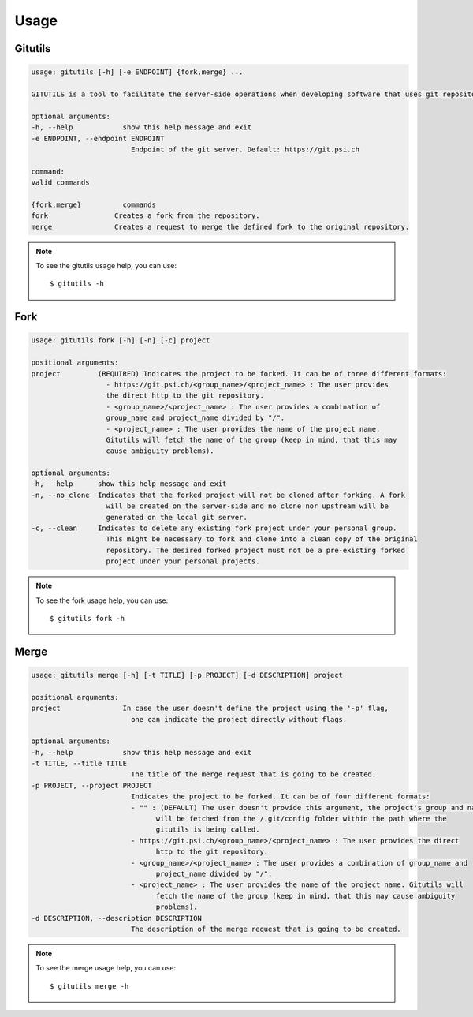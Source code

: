 #####
Usage
#####

Gitutils
--------

.. code-block:: bash

      usage: gitutils [-h] [-e ENDPOINT] {fork,merge} ...

      GITUTILS is a tool to facilitate the server-side operations when developing software that uses git repositories.

      optional arguments:
      -h, --help            show this help message and exit
      -e ENDPOINT, --endpoint ENDPOINT
                              Endpoint of the git server. Default: https://git.psi.ch

      command:
      valid commands

      {fork,merge}          commands
      fork                Creates a fork from the repository.
      merge               Creates a request to merge the defined fork to the original repository.

.. note:: To see the gitutils usage help, you can use::

      $ gitutils -h

Fork
----

.. code-block:: bash

      usage: gitutils fork [-h] [-n] [-c] project

      positional arguments:
      project         (REQUIRED) Indicates the project to be forked. It can be of three different formats:
                        - https://git.psi.ch/<group_name>/<project_name> : The user provides
                        the direct http to the git repository.
                        - <group_name>/<project_name> : The user provides a combination of
                        group_name and project_name divided by "/".
                        - <project_name> : The user provides the name of the project name.
                        Gitutils will fetch the name of the group (keep in mind, that this may
                        cause ambiguity problems).

      optional arguments:
      -h, --help      show this help message and exit
      -n, --no_clone  Indicates that the forked project will not be cloned after forking. A fork
                        will be created on the server-side and no clone nor upstream will be
                        generated on the local git server.
      -c, --clean     Indicates to delete any existing fork project under your personal group.
                        This might be necessary to fork and clone into a clean copy of the original
                        repository. The desired forked project must not be a pre-existing forked
                        project under your personal projects.

.. note:: To see the fork usage help, you can use::

      $ gitutils fork -h

Merge
-----

.. code-block:: bash


      usage: gitutils merge [-h] [-t TITLE] [-p PROJECT] [-d DESCRIPTION] project

      positional arguments:
      project               In case the user doesn't define the project using the '-p' flag,
                              one can indicate the project directly without flags.

      optional arguments:
      -h, --help            show this help message and exit
      -t TITLE, --title TITLE
                              The title of the merge request that is going to be created.
      -p PROJECT, --project PROJECT
                              Indicates the project to be forked. It can be of four different formats:
                              - "" : (DEFAULT) The user doesn't provide this argument, the project's group and name
                                    will be fetched from the /.git/config folder within the path where the
                                    gitutils is being called.
                              - https://git.psi.ch/<group_name>/<project_name> : The user provides the direct
                                    http to the git repository.
                              - <group_name>/<project_name> : The user provides a combination of group_name and
                                    project_name divided by "/".
                              - <project_name> : The user provides the name of the project name. Gitutils will
                                    fetch the name of the group (keep in mind, that this may cause ambiguity
                                    problems).
      -d DESCRIPTION, --description DESCRIPTION
                              The description of the merge request that is going to be created.

.. note:: To see the merge usage help, you can use::

      $ gitutils merge -h